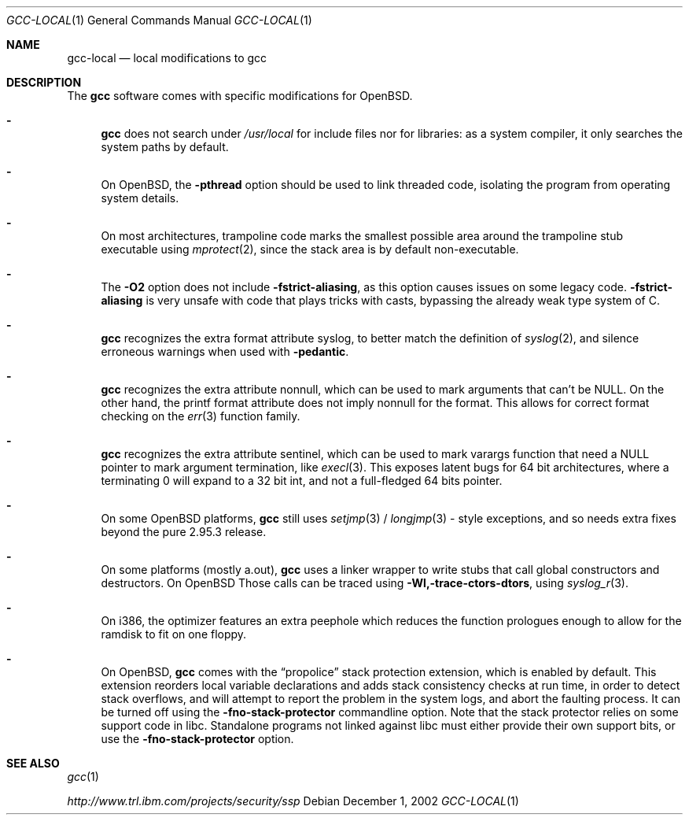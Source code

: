 .\" $OpenBSD: gcc-local.1,v 1.5 2003/02/27 16:22:31 millert Exp $
.\"
.\" Copyright (c) 2002 Marc Espie
.\"
.\" All rights reserved.
.\"
.\" Redistribution and use in source and binary forms, with or without
.\" modification, are permitted provided that the following conditions
.\" are met:
.\" 1. Redistributions of source code must retain the above copyright
.\"    notice, this list of conditions and the following disclaimer.
.\" 2. Redistributions in binary form must reproduce the above copyright
.\"    notice, this list of conditions and the following disclaimer in the
.\"    documentation and/or other materials provided with the distribution.
.\"
.\" THIS SOFTWARE IS PROVIDED BY THE DEVELOPERS ``AS IS'' AND ANY EXPRESS OR
.\" IMPLIED WARRANTIES, INCLUDING, BUT NOT LIMITED TO, THE IMPLIED WARRANTIES
.\" OF MERCHANTABILITY AND FITNESS FOR A PARTICULAR PURPOSE ARE DISCLAIMED.
.\" IN NO EVENT SHALL THE DEVELOPERS BE LIABLE FOR ANY DIRECT, INDIRECT,
.\" INCIDENTAL, SPECIAL, EXEMPLARY, OR CONSEQUENTIAL DAMAGES (INCLUDING, BUT
.\" NOT LIMITED TO, PROCUREMENT OF SUBSTITUTE GOODS OR SERVICES; LOSS OF USE,
.\" DATA, OR PROFITS; OR BUSINESS INTERRUPTION) HOWEVER CAUSED AND ON ANY
.\" THEORY OF LIABILITY, WHETHER IN CONTRACT, STRICT LIABILITY, OR TORT
.\" (INCLUDING NEGLIGENCE OR OTHERWISE) ARISING IN ANY WAY OUT OF THE USE OF
.\" THIS SOFTWARE, EVEN IF ADVISED OF THE POSSIBILITY OF SUCH DAMAGE.
.\"
.Dd December 1, 2002
.Dt GCC-LOCAL 1
.Os
.Sh NAME
.Nm gcc-local
.Nd local modifications to gcc
.Sh DESCRIPTION
The
.Nm gcc
software comes with specific modifications for
.Ox .
.Bl -dash
.It
.Nm gcc
does not search under 
.Pa /usr/local
for include files nor for libraries:
as a system compiler, it only searches the system paths by default.
.It
On
.Ox ,
the 
.Fl pthread
option should be used to link threaded code, isolating the program from
operating system details.
.It
On most architectures,
trampoline code marks the smallest possible area around the trampoline stub 
executable using 
.Xr mprotect 2 ,
since the stack area is by default non-executable.
.It
The 
.Fl O2
option does not include 
.Fl fstrict-aliasing ,
as this option causes issues on some legacy code.
.Fl fstrict-aliasing
is very unsafe with code that plays tricks with casts, bypassing the 
already weak type system of C.
.It
.Nm gcc
recognizes the extra format attribute syslog, to better match
the definition of 
.Xr syslog 2 ,
and silence erroneous warnings when used with
.Fl pedantic .
.It
.Nm gcc
recognizes the extra attribute nonnull, which can be used to mark
arguments that can't be 
.Dv NULL .
On the other hand, the printf format attribute does not imply nonnull
for the format.
This allows for correct format checking on the
.Xr err 3
function family.
.It
.Nm gcc
recognizes the extra attribute sentinel, which can be used to mark varargs
function that need a
.Dv NULL
pointer to mark argument termination, like
.Xr execl 3 .
This exposes latent bugs for 64 bit architectures,
where a terminating 0 will expand to a 32 bit int, and not a full-fledged
64 bits pointer.
.It
On some
.Ox
platforms, 
.Nm gcc
still uses 
.Xr setjmp 3 /
.Xr longjmp 3 -
style exceptions, and so needs extra fixes beyond the pure 2.95.3 release.
.It
On some
platforms (mostly a.out),
.Nm gcc
uses a linker wrapper to write stubs that call global constructors and
destructors.
On
.Ox
Those calls can be traced using
.Fl Wl,-trace-ctors-dtors ,
using
.Xr syslog_r 3 .
.It
On i386, the optimizer features an extra peephole which reduces the function
prologues enough to allow for the ramdisk to fit on one floppy.
.It
On
.Ox ,
.Nm gcc
comes with the
.Dq propolice
stack protection extension, which is enabled by default.
This extension reorders local variable declarations and adds stack consistency
checks at run time, in order to detect stack overflows, and will attempt to
report the problem in the system logs, and abort the faulting process.
It can be turned off using the
.Fl fno-stack-protector
commandline option.
Note that the stack protector relies on some support code in libc.
Standalone programs not linked against libc must either provide their own
support bits, or use the
.Fl fno-stack-protector
option.
.El
.Sh SEE ALSO
.Xr gcc 1 
.Pp
.Pa http://www.trl.ibm.com/projects/security/ssp

